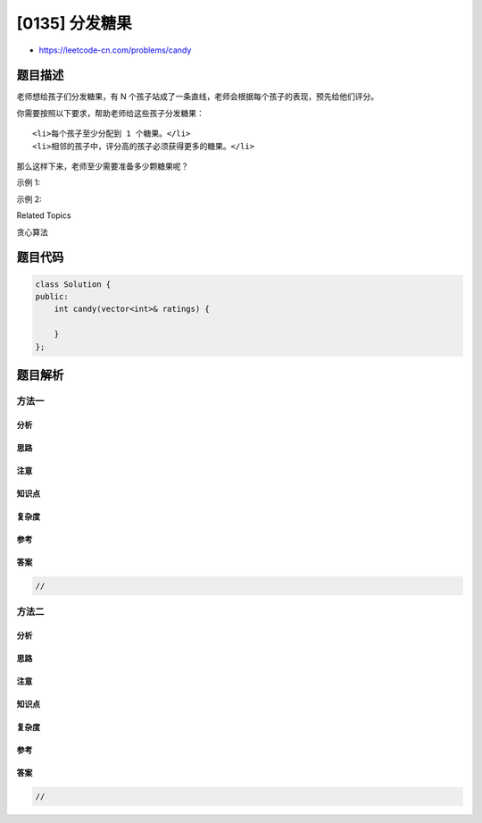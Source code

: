[0135] 分发糖果
===============

-  https://leetcode-cn.com/problems/candy

题目描述
--------

.. raw:: html

   <p>

老师想给孩子们分发糖果，有
N 个孩子站成了一条直线，老师会根据每个孩子的表现，预先给他们评分。

.. raw:: html

   </p>

.. raw:: html

   <p>

你需要按照以下要求，帮助老师给这些孩子分发糖果：

.. raw:: html

   </p>

.. raw:: html

   <ul>

::

    <li>每个孩子至少分配到 1 个糖果。</li>
    <li>相邻的孩子中，评分高的孩子必须获得更多的糖果。</li>

.. raw:: html

   </ul>

.. raw:: html

   <p>

那么这样下来，老师至少需要准备多少颗糖果呢？

.. raw:: html

   </p>

.. raw:: html

   <p>

示例 1:

.. raw:: html

   </p>

.. raw:: html

   <pre><strong>输入:</strong> [1,0,2]
   <strong>输出:</strong> 5
   <strong>解释:</strong> 你可以分别给这三个孩子分发 2、1、2 颗糖果。
   </pre>

.. raw:: html

   <p>

示例 2:

.. raw:: html

   </p>

.. raw:: html

   <pre><strong>输入:</strong> [1,2,2]
   <strong>输出:</strong> 4
   <strong>解释:</strong> 你可以分别给这三个孩子分发 1、2、1 颗糖果。
        第三个孩子只得到 1 颗糖果，这已满足上述两个条件。</pre>

.. raw:: html

   <div>

.. raw:: html

   <div>

Related Topics

.. raw:: html

   </div>

.. raw:: html

   <div>

.. raw:: html

   <li>

贪心算法

.. raw:: html

   </li>

.. raw:: html

   </div>

.. raw:: html

   </div>

题目代码
--------

.. code:: cpp

    class Solution {
    public:
        int candy(vector<int>& ratings) {

        }
    };

题目解析
--------

方法一
~~~~~~

分析
^^^^

思路
^^^^

注意
^^^^

知识点
^^^^^^

复杂度
^^^^^^

参考
^^^^

答案
^^^^

.. code:: cpp

    //

方法二
~~~~~~

分析
^^^^

思路
^^^^

注意
^^^^

知识点
^^^^^^

复杂度
^^^^^^

参考
^^^^

答案
^^^^

.. code:: cpp

    //
